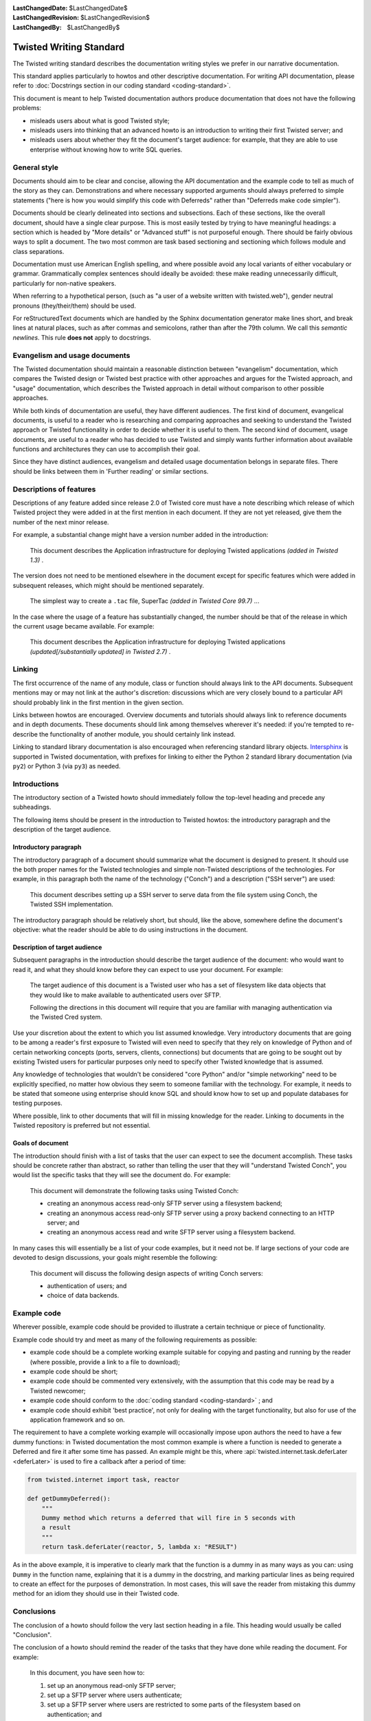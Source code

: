 
:LastChangedDate: $LastChangedDate$
:LastChangedRevision: $LastChangedRevision$
:LastChangedBy: $LastChangedBy$

Twisted Writing Standard
========================

The Twisted writing standard describes the documentation writing
styles we prefer in our narrative documentation.

This standard applies particularly to howtos and other descriptive documentation.
For writing API documentation, please refer to :doc:`Docstrings section in our coding standard <coding-standard>`.

This document is meant to help Twisted documentation authors produce
documentation that does not have the following problems:

- misleads users about what is good Twisted style;
- misleads users into thinking that an advanced howto is an introduction
  to writing their first Twisted server; and
- misleads users about whether they fit the document's target audience:
  for example, that they are able to use enterprise without knowing how to
  write SQL queries.


General style
-------------

Documents should aim to be clear and concise, allowing the API
documentation and the example code to tell as much of the story as they
can. Demonstrations and where necessary supported arguments should always
preferred to simple statements ("here is how you would simplify this
code with Deferreds" rather than "Deferreds make code
simpler").

Documents should be clearly delineated into sections and subsections.
Each of these sections, like the overall document, should have a single
clear purpose. This is most easily tested by trying to have meaningful
headings: a section which is headed by "More details" or
"Advanced stuff" is not purposeful enough. There should be
fairly obvious ways to split a document. The two most common are task
based sectioning and sectioning which follows module and class
separations.

Documentation must use American English spelling, and where possible
avoid any local variants of either vocabulary or grammar. Grammatically
complex sentences should ideally be avoided: these make reading
unnecessarily difficult, particularly for non-native speakers.

When referring to a hypothetical person, (such as "a user of a website written with twisted.web"), gender neutral pronouns (they/their/them) should be used.

For reStructuredText documents which are handled by the Sphinx documentation generator make lines short, and break lines at natural places, such as after commas and semicolons, rather than after the 79th column.
We call this *semantic newlines*.
This rule **does not** apply to docstrings.

..  code-block:: text
    :linenos:

    Sometimes when editing a narrative documentation file, I wrap the lines semantically.
    Instead of inserting a newline at 79 columns (or whatever),
    or making paragraphs one long line,
    I put in newlines at a point that seems logical to me.
    Modern code-oriented text editors are very good at wrapping and arranging long lines.


Evangelism and usage documents
------------------------------


    
The Twisted documentation should maintain a reasonable distinction
between "evangelism" documentation, which compares the Twisted
design or Twisted best practice with other approaches and argues for the
Twisted approach, and "usage" documentation, which describes the
Twisted approach in detail without comparison to other possible
approaches.

    


While both kinds of documentation are useful, they have different
audiences. The first kind of document, evangelical documents, is useful to
a reader who is researching and comparing approaches and seeking to
understand the Twisted approach or Twisted functionality in order to
decide whether it is useful to them. The second kind of document, usage
documents, are useful to a reader who has decided to use Twisted and
simply wants further information about available functions and
architectures they can use to accomplish their goal.

    


Since they have distinct audiences, evangelism and detailed usage
documentation belongs in separate files. There should be links between
them in 'Further reading' or similar sections.

    



Descriptions of features
------------------------


    
Descriptions of any feature added since release 2.0 of Twisted core
must have a note describing which release of which Twisted project they
were added in at the first mention in each document. If they are not yet
released, give them the number of the next minor release.

    


For example, a substantial change might have a version number added in
the introduction:

    

    
    
    This document describes the Application infrastructure for deploying
    Twisted applications *(added in Twisted 1.3)* .
    
    
        
    
The version does not need to be mentioned elsewhere in the document
except for specific features which were added in subsequent releases,
which might should be mentioned separately.

    

    
    
    The simplest way to create a ``.tac`` file, SuperTac *(added in Twisted Core 99.7)* ...
    
        
    
In the case where the usage of a feature has substantially changed, the
number should be that of the release in which the current usage became
available. For example:

    

    
    This document describes the Application infrastructure for
    deploying Twisted applications *(updated[/substantially updated] in Twisted 2.7)* .  
    
        
    

Linking
-------


The first occurrence of the name of any module, class or function should
always link to the API documents. Subsequent mentions may or may not link
at the author's discretion: discussions which are very closely bound to a
particular API should probably link in the first mention in the given
section.

Links between howtos are encouraged. Overview documents and tutorials
should always link to reference documents and in depth documents. These
documents should link among themselves wherever it's needed: if you're
tempted to re-describe the functionality of another module, you should
certainly link instead.

Linking to standard library documentation is also encouraged when referencing
standard library objects. `Intersphinx <http://sphinx-doc.org/ext/intersphinx.html>`_
is supported in Twisted documentation, with prefixes for linking to either
the Python 2 standard library documentation (via ``py2``) or Python 3 (via
``py3``) as needed.


Introductions
-------------


    
The introductory section of a Twisted howto should immediately follow
the top-level heading and precede any subheadings.

    


The following items should be present in the introduction to Twisted
howtos: the introductory paragraph and the description of the target
audience.

    



Introductory paragraph
~~~~~~~~~~~~~~~~~~~~~~


    
The introductory paragraph of a document should summarize what the
document is designed to present. It should use the both proper names for
the Twisted technologies and simple non-Twisted descriptions of the
technologies. For example, in this paragraph both the name of the technology
("Conch") and a description ("SSH server") are used:

    

    
    
    This document describes setting up a SSH server to serve data from the
    file system using Conch, the Twisted SSH implementation.
    
    
        
    
The introductory paragraph should be relatively short, but should, like
the above, somewhere define the document's objective: what the reader
should be able to do using instructions in the document.

    



Description of target audience
~~~~~~~~~~~~~~~~~~~~~~~~~~~~~~


    
Subsequent paragraphs in the introduction should describe the target
audience of the document: who would want to read it, and what they should
know before they can expect to use your document. For example:

    

    
    
    
    
    The target audience of this document is a Twisted user who has a set of
    filesystem like data objects that they would like to make available to
    authenticated users over SFTP.
    
    
    
    
    
    
    Following the directions in this document will require that you are
    familiar with managing authentication via the Twisted Cred system.
    
    
    
    
    
        
    
Use your discretion about the extent to which you list assumed
knowledge. Very introductory documents that are going to be among a
reader's first exposure to Twisted will even need to specify that they
rely on knowledge of Python and of certain networking concepts (ports,
servers, clients, connections) but documents that are going to be sought
out by existing Twisted users for particular purposes only need to specify
other Twisted knowledge that is assumed.

    


Any knowledge of technologies that wouldn't be considered "core
Python" and/or "simple networking" need to be explicitly
specified, no matter how obvious they seem to someone familiar with the
technology. For example, it needs to be stated that someone using
enterprise should know SQL and should know how to set up and populate
databases for testing purposes.

    


Where possible, link to other documents that will fill in missing
knowledge for the reader. Linking to documents in the Twisted repository
is preferred but not essential.

    



Goals of document
~~~~~~~~~~~~~~~~~


    
The introduction should finish with a list of tasks that the user can
expect to see the document accomplish. These tasks should be concrete
rather than abstract, so rather than telling the user that they will
"understand Twisted Conch", you would list the specific tasks
that they will see the document do. For example:

    

    
    
    
    
    This document will demonstrate the following tasks using Twisted Conch:
    
    
    
    
    
    
    
    - creating an anonymous access read-only SFTP server using a filesystem
      backend;
    - creating an anonymous access read-only SFTP server using a proxy
      backend connecting to an HTTP server; and
    - creating an anonymous access read and write SFTP server using a
      filesystem backend.
    
    
    
    
    
        
    
In many cases this will essentially be a list of your code examples,
but it need not be. If large sections of your code are devoted to design
discussions, your goals might resemble the following:

    

    
    
    
    
    This document will discuss the following design aspects of writing Conch
    servers:
    
    
    
    
    
    
    
    - authentication of users; and
    - choice of data backends.
    
    
    
    
    
    
        
    

Example code
------------


    
Wherever possible, example code should be provided to illustrate a
certain technique or piece of functionality.

    


Example code should try and meet as many of the following requirements
as possible:

    




- example code should be a complete working example suitable for copying
  and pasting and running by the reader (where possible, provide a link to a
  file to download);
- example code should be short;
- example code should be commented very extensively, with the assumption
  that this code may be read by a Twisted newcomer;
- example code should conform to the :doc:`coding standard <coding-standard>` ; and
- example code should exhibit 'best practice', not only for dealing with
  the target functionality, but also for use of the application framework
  and so on.


    


The requirement to have a complete working example will occasionally
impose upon authors the need to have a few dummy functions: in Twisted
documentation the most common example is where a function is needed to
generate a Deferred and fire it after some time has passed. An example
might be this, where :api:`twisted.internet.task.deferLater <deferLater>` is used to fire a callback
after a period of time:

    



.. code-block:: python

    
    from twisted.internet import task, reactor
    
    def getDummyDeferred():
        """
        Dummy method which returns a deferred that will fire in 5 seconds with
        a result
        """
        return task.deferLater(reactor, 5, lambda x: "RESULT")



    
As in the above example, it is imperative to clearly mark that the
function is a dummy in as many ways as you can: using ``Dummy`` in
the function name, explaining that it is a dummy in the docstring, and
marking particular lines as being required to create an effect for the
purposes of demonstration. In most cases, this will save the reader from
mistaking this dummy method for an idiom they should use in their Twisted
code.
    
    



Conclusions
-----------


    
The conclusion of a howto should follow the very last section heading
in a file. This heading would usually be called "Conclusion".

    


The conclusion of a howto should remind the reader of the tasks that
they have done while reading the document. For example:

    

    
    
    
    
    In this document, you have seen how to:
    
    
    
    
    
    
    #. set up an anonymous read-only SFTP server;
    #. set up a SFTP server where users authenticate;
    #. set up a SFTP server where users are restricted to some parts of the
       filesystem based on authentication; and
    #. set up a SFTP server where users have write access to some parts of
       the filesystem based on authentication.
    
    
    
    
        
    
If appropriate, the howto could follow this description with links to
other documents that might be of interest to the reader with their
newfound knowledge. However, these links should be limited to fairly
obvious extensions of at least one of the listed tasks.

  

